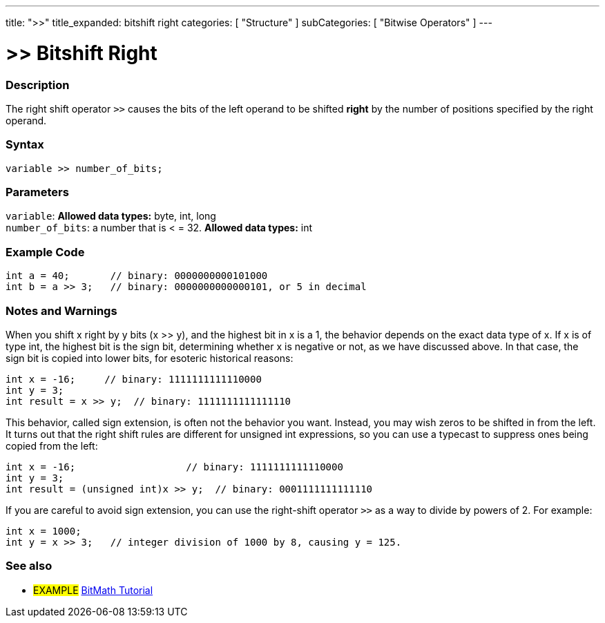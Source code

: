 ---
title: ">>"
title_expanded: bitshift right
categories: [ "Structure" ]
subCategories: [ "Bitwise Operators" ]
---

:source-highlighter: pygments
:pygments-style: arduino



= >> Bitshift Right


// OVERVIEW SECTION STARTS
[#overview]
--

[float]
=== Description
The right shift operator `>>` causes the bits of the left operand to be shifted *right* by the number of positions specified by the right operand.
[%hardbreaks]


[float]
=== Syntax
[source,arduino]
----
variable >> number_of_bits;
----

[float]
=== Parameters
`variable`: *Allowed data types:* byte, int, long +
`number_of_bits`: a number that is < = 32. *Allowed data types:* int

--
// OVERVIEW SECTION ENDS



// HOW TO USE SECTION STARTS
[#howtouse]
--

[float]
=== Example Code

[source,arduino]
----
int a = 40;       // binary: 0000000000101000
int b = a >> 3;   // binary: 0000000000000101, or 5 in decimal
----
[%hardbreaks]

[float]
=== Notes and Warnings
When you shift x right by y bits (x >> y), and the highest bit in x is a 1, the behavior depends on the exact data type of x. If x is of type int, the highest bit is the sign bit, determining whether x is negative or not, as we have discussed above. In that case, the sign bit is copied into lower bits, for esoteric historical reasons:

[source,arduino]
----
int x = -16;     // binary: 1111111111110000
int y = 3;
int result = x >> y;  // binary: 1111111111111110
----
This behavior, called sign extension, is often not the behavior you want. Instead, you may wish zeros to be shifted in from the left. It turns out that the right shift rules are different for unsigned int expressions, so you can use a typecast to suppress ones being copied from the left:

[source,arduino]
----
int x = -16;                   // binary: 1111111111110000
int y = 3;
int result = (unsigned int)x >> y;  // binary: 0001111111111110
----
If you are careful to avoid sign extension, you can use the right-shift operator `>>` as a way to divide by powers of 2. For example:

[source,arduino]
----
int x = 1000;
int y = x >> 3;   // integer division of 1000 by 8, causing y = 125.
----

--
// HOW TO USE SECTION ENDS


// SEE ALSO SECTION
[#see_also]
--

[float]
=== See also

[role="language"]

[role="example"]
* #EXAMPLE# http://www.arduino.cc/playground/Code/BitMath[BitMath Tutorial^]

--
// SEE ALSO SECTION ENDS